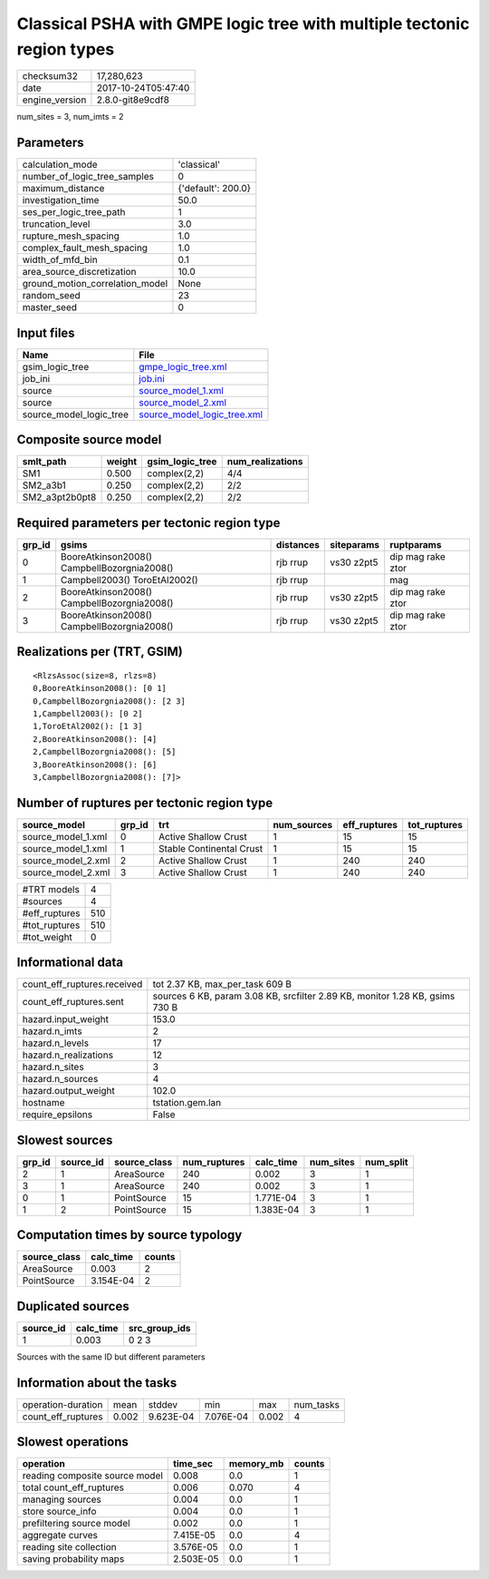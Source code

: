 Classical PSHA with GMPE logic tree with multiple tectonic region types
=======================================================================

============== ===================
checksum32     17,280,623         
date           2017-10-24T05:47:40
engine_version 2.8.0-git8e9cdf8   
============== ===================

num_sites = 3, num_imts = 2

Parameters
----------
=============================== ==================
calculation_mode                'classical'       
number_of_logic_tree_samples    0                 
maximum_distance                {'default': 200.0}
investigation_time              50.0              
ses_per_logic_tree_path         1                 
truncation_level                3.0               
rupture_mesh_spacing            1.0               
complex_fault_mesh_spacing      1.0               
width_of_mfd_bin                0.1               
area_source_discretization      10.0              
ground_motion_correlation_model None              
random_seed                     23                
master_seed                     0                 
=============================== ==================

Input files
-----------
======================= ============================================================
Name                    File                                                        
======================= ============================================================
gsim_logic_tree         `gmpe_logic_tree.xml <gmpe_logic_tree.xml>`_                
job_ini                 `job.ini <job.ini>`_                                        
source                  `source_model_1.xml <source_model_1.xml>`_                  
source                  `source_model_2.xml <source_model_2.xml>`_                  
source_model_logic_tree `source_model_logic_tree.xml <source_model_logic_tree.xml>`_
======================= ============================================================

Composite source model
----------------------
============== ====== =============== ================
smlt_path      weight gsim_logic_tree num_realizations
============== ====== =============== ================
SM1            0.500  complex(2,2)    4/4             
SM2_a3b1       0.250  complex(2,2)    2/2             
SM2_a3pt2b0pt8 0.250  complex(2,2)    2/2             
============== ====== =============== ================

Required parameters per tectonic region type
--------------------------------------------
====== =========================================== ========= ========== =================
grp_id gsims                                       distances siteparams ruptparams       
====== =========================================== ========= ========== =================
0      BooreAtkinson2008() CampbellBozorgnia2008() rjb rrup  vs30 z2pt5 dip mag rake ztor
1      Campbell2003() ToroEtAl2002()               rjb rrup             mag              
2      BooreAtkinson2008() CampbellBozorgnia2008() rjb rrup  vs30 z2pt5 dip mag rake ztor
3      BooreAtkinson2008() CampbellBozorgnia2008() rjb rrup  vs30 z2pt5 dip mag rake ztor
====== =========================================== ========= ========== =================

Realizations per (TRT, GSIM)
----------------------------

::

  <RlzsAssoc(size=8, rlzs=8)
  0,BooreAtkinson2008(): [0 1]
  0,CampbellBozorgnia2008(): [2 3]
  1,Campbell2003(): [0 2]
  1,ToroEtAl2002(): [1 3]
  2,BooreAtkinson2008(): [4]
  2,CampbellBozorgnia2008(): [5]
  3,BooreAtkinson2008(): [6]
  3,CampbellBozorgnia2008(): [7]>

Number of ruptures per tectonic region type
-------------------------------------------
================== ====== ======================== =========== ============ ============
source_model       grp_id trt                      num_sources eff_ruptures tot_ruptures
================== ====== ======================== =========== ============ ============
source_model_1.xml 0      Active Shallow Crust     1           15           15          
source_model_1.xml 1      Stable Continental Crust 1           15           15          
source_model_2.xml 2      Active Shallow Crust     1           240          240         
source_model_2.xml 3      Active Shallow Crust     1           240          240         
================== ====== ======================== =========== ============ ============

============= ===
#TRT models   4  
#sources      4  
#eff_ruptures 510
#tot_ruptures 510
#tot_weight   0  
============= ===

Informational data
------------------
=========================== ============================================================================
count_eff_ruptures.received tot 2.37 KB, max_per_task 609 B                                             
count_eff_ruptures.sent     sources 6 KB, param 3.08 KB, srcfilter 2.89 KB, monitor 1.28 KB, gsims 730 B
hazard.input_weight         153.0                                                                       
hazard.n_imts               2                                                                           
hazard.n_levels             17                                                                          
hazard.n_realizations       12                                                                          
hazard.n_sites              3                                                                           
hazard.n_sources            4                                                                           
hazard.output_weight        102.0                                                                       
hostname                    tstation.gem.lan                                                            
require_epsilons            False                                                                       
=========================== ============================================================================

Slowest sources
---------------
====== ========= ============ ============ ========= ========= =========
grp_id source_id source_class num_ruptures calc_time num_sites num_split
====== ========= ============ ============ ========= ========= =========
2      1         AreaSource   240          0.002     3         1        
3      1         AreaSource   240          0.002     3         1        
0      1         PointSource  15           1.771E-04 3         1        
1      2         PointSource  15           1.383E-04 3         1        
====== ========= ============ ============ ========= ========= =========

Computation times by source typology
------------------------------------
============ ========= ======
source_class calc_time counts
============ ========= ======
AreaSource   0.003     2     
PointSource  3.154E-04 2     
============ ========= ======

Duplicated sources
------------------
========= ========= =============
source_id calc_time src_group_ids
========= ========= =============
1         0.003     0 2 3        
========= ========= =============
Sources with the same ID but different parameters

Information about the tasks
---------------------------
================== ===== ========= ========= ===== =========
operation-duration mean  stddev    min       max   num_tasks
count_eff_ruptures 0.002 9.623E-04 7.076E-04 0.002 4        
================== ===== ========= ========= ===== =========

Slowest operations
------------------
============================== ========= ========= ======
operation                      time_sec  memory_mb counts
============================== ========= ========= ======
reading composite source model 0.008     0.0       1     
total count_eff_ruptures       0.006     0.070     4     
managing sources               0.004     0.0       1     
store source_info              0.004     0.0       1     
prefiltering source model      0.002     0.0       1     
aggregate curves               7.415E-05 0.0       4     
reading site collection        3.576E-05 0.0       1     
saving probability maps        2.503E-05 0.0       1     
============================== ========= ========= ======